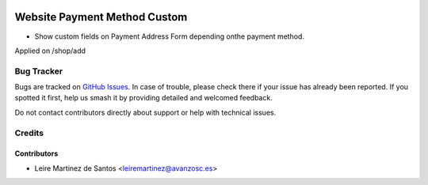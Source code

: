 .. image:: https://img.shields.io/badge/licence-AGPL--3-blue.svg
    :target: http://www.gnu.org/licenses/agpl-3.0-standalone.html
    :alt: License: AGPL-3

=============================
Website Payment Method Custom
=============================

* Show custom fields on Payment Address Form depending onthe payment method.
Applied on /shop/add

Bug Tracker
===========

Bugs are tracked on `GitHub Issues
<https://github.com/avanzosc/odoo-addons/issues>`_. In case of trouble,
please check there if your issue has already been reported. If you spotted
it first, help us smash it by providing detailed and welcomed feedback.

Do not contact contributors directly about support or help with technical issues.

Credits
=======

Contributors
------------

* Leire Martinez de Santos <leiremartinez@avanzosc.es>
